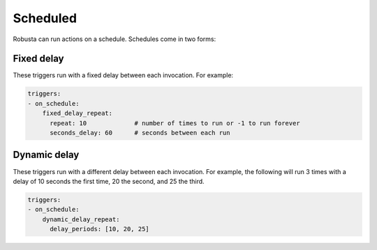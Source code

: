 Scheduled
############################

Robusta can run actions on a schedule. Schedules come in two forms:

Fixed delay
----------------------

These triggers run with a fixed delay between each invocation. For example:

.. code-block:: yaml

    triggers:
    - on_schedule:
        fixed_delay_repeat:
          repeat: 10             # number of times to run or -1 to run forever
          seconds_delay: 60      # seconds between each run

Dynamic delay
----------------------

These triggers run with a different delay between each invocation. For example, the following will run 3 times with
a delay of 10 seconds the first time, 20 the second, and 25 the third.

.. code-block:: yaml

    triggers:
    - on_schedule:
        dynamic_delay_repeat:
          delay_periods: [10, 20, 25]

